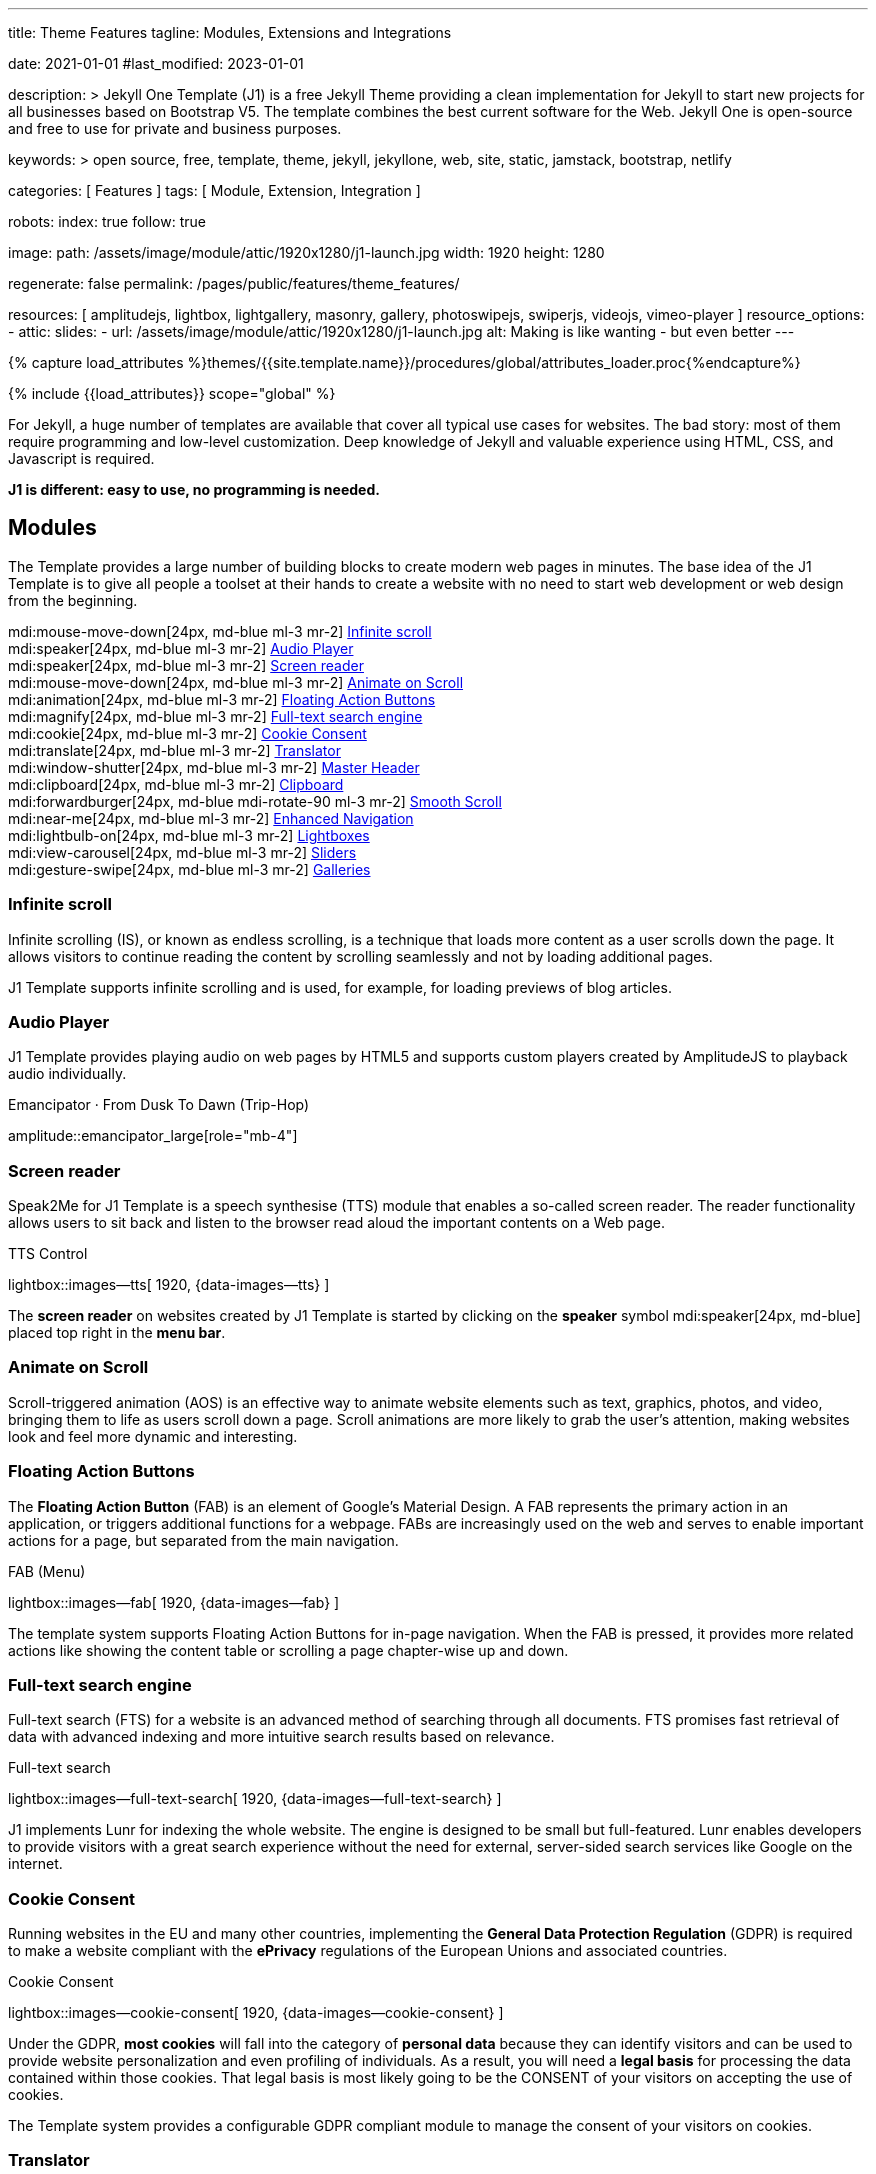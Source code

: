 ---
title:                                  Theme Features
tagline:                                Modules, Extensions and Integrations

date:                                   2021-01-01
#last_modified:                         2023-01-01

description: >
                                        Jekyll One Template (J1) is a free Jekyll Theme providing
                                        a clean implementation for Jekyll to start new projects
                                        for all businesses based on Bootstrap V5.
                                        The template combines the best current software for the Web.
                                        Jekyll One is open-source and free to use for private and
                                        business purposes.

keywords: >
                                        open source, free, template, theme,
                                        jekyll, jekyllone, web, site, static,
                                        jamstack, bootstrap, netlify

categories:                             [ Features ]
tags:                                   [ Module, Extension, Integration ]

robots:
  index:                                true
  follow:                               true

image:
  path:                                 /assets/image/module/attic/1920x1280/j1-launch.jpg
  width:                                1920
  height:                               1280

regenerate:                             false
permalink:                              /pages/public/features/theme_features/

resources:                              [
                                          amplitudejs, lightbox, lightgallery,
                                          masonry, gallery, photoswipejs,
                                          swiperjs, videojs, vimeo-player
                                        ]
resource_options:
  - attic:
      slides:
        - url:                          /assets/image/module/attic/1920x1280/j1-launch.jpg
          alt:                          Making is like wanting - but even better
---

// Page Initializer
// =============================================================================
// Enable the Liquid Preprocessor
:page-liquid:

// Set (local) page attributes here
// -----------------------------------------------------------------------------
// :page--attr:                         <attr-value>
:url-fontawesome--home:                 //fontawesome.com/
:url-roundtrip--mdi-icons:              /pages/public/learn/roundtrip/mdi_icon_font/#material-design-icons

//  Load Liquid procedures
// -----------------------------------------------------------------------------
{% capture load_attributes %}themes/{{site.template.name}}/procedures/global/attributes_loader.proc{%endcapture%}

// Load page attributes
// -----------------------------------------------------------------------------
{% include {{load_attributes}} scope="global" %}


// Page content
// ~~~~~~~~~~~~~~~~~~~~~~~~~~~~~~~~~~~~~~~~~~~~~~~~~~~~~~~~~~~~~~~~~~~~~~~~~~~~~
[role="dropcap"]
For Jekyll, a huge number of templates are available that cover all typical
use cases for websites. The bad story: most of them require programming and
low-level customization. Deep knowledge of Jekyll and valuable experience
using HTML, CSS, and Javascript is required.

*J1 is different: easy to use, no programming is needed.*


// Include sub-documents (if any)
// -----------------------------------------------------------------------------
[role="mt-5"]
== Modules

The Template provides a large number of building blocks to create modern
web pages in minutes. The base idea of the J1 Template is to give all people
a toolset at their hands to create a website with no need to start web
development or web design from the beginning.

mdi:mouse-move-down[24px, md-blue ml-3 mr-2]
<<Infinite scroll>> +
mdi:speaker[24px, md-blue ml-3 mr-2]
<<Audio Player>> +
mdi:speaker[24px, md-blue ml-3 mr-2]
<<Screen reader>> +
mdi:mouse-move-down[24px, md-blue ml-3 mr-2]
<<Animate on Scroll>> +
mdi:animation[24px, md-blue ml-3 mr-2]
<<Floating Action Buttons>> +
mdi:magnify[24px, md-blue ml-3 mr-2]
<<Full-text search engine>> +
mdi:cookie[24px, md-blue ml-3 mr-2]
<<Cookie Consent>> +
mdi:translate[24px, md-blue ml-3 mr-2]
<<Translator>> +
mdi:window-shutter[24px, md-blue ml-3 mr-2]
<<Master Header>> +
mdi:clipboard[24px, md-blue ml-3 mr-2]
<<Clipboard>> +
mdi:forwardburger[24px, md-blue mdi-rotate-90 ml-3 mr-2]
<<Smooth Scroll>> +
mdi:near-me[24px, md-blue ml-3 mr-2]
<<Enhanced Navigation>> +
mdi:lightbulb-on[24px, md-blue ml-3 mr-2]
<<Lightboxes>> +
mdi:view-carousel[24px, md-blue ml-3 mr-2]
<<Sliders>> +
mdi:gesture-swipe[24px, md-blue ml-3 mr-2]
<<Galleries>>

[role="mt-5"]
=== Infinite scroll

Infinite scrolling (IS), or known as endless scrolling, is a technique that
loads more content as a user scrolls down the page. It allows visitors to
continue reading the content by scrolling seamlessly and not by loading
additional pages.

J1 Template supports infinite scrolling and is used, for example, for loading
previews of blog articles.

[role="mt-4"]
=== Audio Player

J1 Template provides playing audio on web pages by HTML5 and supports custom
players created by AmplitudeJS to playback audio individually.

.Emancipator · From Dusk To Dawn (Trip-Hop)
amplitude::emancipator_large[role="mb-4"]


[role="mt-5"]
=== Screen reader

Speak2Me for J1 Template is a speech synthesise (TTS) module that enables a
so-called screen reader. The reader functionality allows users to sit back
and listen to the browser read aloud the important contents on a Web page.

.TTS Control
lightbox::images--tts[ 1920, {data-images--tts} ]

The *screen reader* on websites created by J1 Template is started by
clicking on the *speaker* symbol mdi:speaker[24px, md-blue] placed top
right in the *menu bar*.

[role="mt-5"]
=== Animate on Scroll

Scroll-triggered animation (AOS) is an effective way to animate website
elements such as text, graphics, photos, and video, bringing them to life
as users scroll down a page. Scroll animations are more likely to grab the
user's attention, making websites look and feel more dynamic and
interesting.

[role="mt-5"]
=== Floating Action Buttons

The *Floating Action Button* (FAB) is an element of Google's Material Design.
A FAB represents the primary action in an application, or triggers additional
functions for a webpage. FABs are increasingly used on the web and serves to
enable important actions for a page, but separated from the main navigation.

.FAB (Menu)
lightbox::images--fab[ 1920, {data-images--fab} ]

The template system supports Floating Action Buttons for in-page navigation.
When the FAB is pressed, it provides more related actions like showing the
content table or scrolling a page chapter-wise up and down.

[role="mt-5"]
=== Full-text search engine

Full-text search (FTS) for a website is an advanced method of searching
through all documents. FTS promises fast retrieval of data with advanced
indexing and more intuitive search results based on relevance.

.Full-text search
lightbox::images--full-text-search[ 1920, {data-images--full-text-search} ]

J1 implements Lunr for indexing the whole website. The engine is designed
to be small but full-featured. Lunr enables developers to provide visitors
with a great search experience without the need for external, server-sided
search services like Google on the internet.

[role="mt-5"]
=== Cookie Consent

Running websites in the EU and many other countries, implementing the
*General Data Protection Regulation* (GDPR) is required to make a website
compliant with the *ePrivacy* regulations of the European Unions and
associated countries.

.Cookie Consent
lightbox::images--cookie-consent[ 1920, {data-images--cookie-consent} ]

Under the GDPR, *most cookies* will fall into the category of *personal data*
because they can identify visitors and can be used to provide website
personalization and even profiling of individuals. As a result, you will
need a *legal basis* for processing the data contained within those cookies.
That legal basis is most likely going to be the CONSENT of your visitors on
accepting the use of cookies.

The Template system provides a configurable GDPR compliant module to manage
the consent of your visitors on cookies.

[role="mt-6"]
=== Translator

A Website translation service is useful in a wide range of situations.
In today’s interconnected and global world English is no longer enough.
Most online content is still written in English, while the language is
just ranked 3rd in terms of the highest number of native speakers among all
languages worldwide.

.Native speakers by language
lightbox::lingohub--speakers-by-language[ 1920, {data-lingohub--speakers-by-language} ]

Source: link:{url-lingohub--speakers-by-language}[lingohub.com, {browser-window--new}]

In 2015 it was necessary to support 25 languages to reach 90 percent of the
entire Internet population in their native language. By 2020, a website will
require localization into 48 languages to reach the same proportion of the
global Internet audience.

Localization adapts a website to cultural backgrounds and local languages.
Translation makes it easier for users to browse content and find what they’re
looking for. An excellent user experience and understanding the language are
key for building trust in the content you provide.

.Translator configuration
[source, yaml, role="noclip"]
----
# ------------------------------------------------------------------------------
# ~/_data/modules/translator.yml
# User configuration ssettings for J1 Translator module
#
# Product/Info:
# https://jekyll.one
#
# Copyright (C) 2023-2025 Juergen Adams
#
# J1 Template is licensed under the MIT License.
# See: https://github.com/jekyll-one-org/j1-template/blob/main/LICENSE
# ------------------------------------------------------------------------------

# ------------------------------------------------------------------------------
# Description
#
description:
  title:                                J1 Translator
  scope:                                User settings
  location:                             _data/modules/translator.yml

# ------------------------------------------------------------------------------
# User configuration settings
#
settings:

  # ----------------------------------------------------------------------------
  # GENERAL options
  # ----------------------------------------------------------------------------
  #
  enabled:                              true

  # ----------------------------------------------------------------------------
  # Translator options
  # ----------------------------------------------------------------------------
  translatorName:                       google
  contentLanguage:                      en
  dialogLanguage:                       auto
  translationLanguage:                  de

# ------------------------------------------------------------------------------
# END config
----

J1 integrates the *free* translation service provided by Google Translate
(GT) and the *professional* translation services of Deepl (DT). If you want
to get a larger number of international audiences, translating your site can
help target your global audience more easily and quickly.

.Google Translator
lightbox::images--translator[ 1920, {data-images--translator} ]

GT is fully integrated with the GDPR-compatible Cookie Consent module. If your
visitors do not agree on cookies required to use Google Translate, GT gets
automatically disabled, and all cookies from Google are deleted from the
user's system.

[role="mt-5"]
=== Master Header

The most-top position of a web page is important; this postion is presented to
your vistors very first. The Master Header (Attic) give your reader a first
impression of what is presented on a page.

Attics may contains (dynamic) *Text*, *Images* or *Videos* to support a page
for the content presented.

.Master Header (image-based)
lightbox::images--master-header[ 1920, {data-images--master-header} ]

[role="mt-4"]
=== Clipboard

The clipboard is a special function of the operating system of desktop or
mobile computers that temporarily stores copied text or other data in memory.
Once something is stored in the clipboard, comments, the user can paste the
data to a new location.

[TIP]
====
Click on the *COPY* button (top-right) in the following source code
section.
====

.Clipboard
[source, js]
----
// ---------------------------------------------------------------
// helper functions
// ---------------------------------------------------------------
function styleSheetLoaded(styleSheet) {
  var sheets     = document.styleSheets,
      stylesheet = sheets[(sheets.length - 1)];

  // find CSS file 'styleSheetName' in document
  for(var i in document.styleSheets) {
    if(sheets[i].href && sheets[i].href.indexOf(styleSheet) > -1) {
      return true;;
    }
  }
}
----

J1 integrates the clipboard functionality of your computer system to copy and
paste examples or code elements from a webpage. A clipboard will help your
users a lot to manage the code snippets you’ve provided.

[role="mt-4"]
=== Smooth Scroll

Smooth scrolling (SSR) is an enhanced feature of J1 designed to improve
scrolling and positioning on anchor links. If SSR is enabled, an animated
transition is done for scrolling to headlines (anchor links) and gets
exactly positioned.

[role="mt-4"]
=== Enhanced Navigation

When it comes to the usability of a website, your visitors' focus is on one
important component: the Navigation System. The Navigation System used by
J1 Template is a multi-purpose navigation builder based on the _Bootstrap_ V5
Framework.

.Navigation Module (NAV)
lightbox::images--nav-module[ 1920, {data-images--nav-module} ]

The NAV module for J1 consists of four configurable sub-modules:

* Navigation Bar
* MainMenu
* Quicklinks
* TopSearch

All features are available by configuration, and no programming is needed.

.Configuration example for main menu entry  (navigator_menu.yml)
[source, yaml, role="noclip"]
----
  # ------------------------------------------------------------------------------
  # Menu MANUALS
  #
  - item:                                 Manuals
    sublevel:

      # --------------------------------------------------------------------------
      # Resources
      #
      - title:                            Resources
        icon:                             bread-slice
        dropdown:
          - title:                        Country Flags
            href:                         /pages/public/manuals/resources/country_flags/
            icon:                         flag
          - title:                        MD Color Palette
            href:                         /pages/public/manuals/resources/color_palette/
            icon:                         format-color-fill
----

[role="mt-4"]
=== Lightboxes

A Lightbox is, in general, a helper which displays enlarged, almost
screen-filling versions of images (or videos) while dimming the remainder
of the page. For the J1 Template, two different lightboxes are available:

* Lightbox V2
* LightGallery

The default tool employed by J1 Template is Lightbox V2, a Javascript library
written by Lokesh Dhakar.

.Markup to place a Lightbox V2 (Asciidoc)
[source, apib, role="noclip"]
----
.Lightbox V2
lightbox::lb-example--template-features[ 300, {data-lb-example--template-features}, group ]
----

.Lightbox V2
lightbox::lb-example--template-features[ 300, {data-lb-example--template-features}, group ]

For more complex use cases, like thumbnail gallery previews or video support,
LightGallery can be used alternatively.

.Markup to place a LightGallery (Asciidoc)
[source, apib, role="noclip"]
----
.LightGallery
gallery::jg_old_times[ role="mb-4 wm-800" ]
----

.LightGallery
gallery::jg_old_times[ role="mb-4 wm-800" ]


[role="mt-4"]
=== Sliders

SwiperJS is a Javascript API that creates modern slider shows. All sliders
use hardware-accelerated features like 3D transitions to perform best on modern
devices. SwiperJS-based sliders are intended to be displayed at their best on
all types of websites, such as those viewed on desktop computers, tablets, or
smartphones.

[role="mt-4"]
==== Text Sliders

Swipers are mnainly used for displaying images. Still, the implementation
for the J1 Template supports a lot more *sources* to be displayed as a *slide*.
Simple *text* for example.

.Markup to place a Base Text Slider
[source, apib, role="noclip"]
----
.Base Text Swiper
swiper::swiper_text_base[role="mt-4 mb-5"]
----

.Base Text Swiper
swiper::swiper_text_base[role="mt-4 mb-5"]

A more *emphasized* type of a **text**-based swiper is a *parallax* text
swiper. If you want to *focus* the meaning, this kind of a swiper may be
nteresting. Parallax text sliders can be placed as *banners* on a page.

.Markup to place a Extended Text Swiper
[source, apib, role="noclip"]
----
.Extended Text Swiper · Parallax
swiper::swiper_text_parallax[role="mt-4 mb-5"]
----

.Extended Text Swiper · Parallax
swiper::swiper_text_parallax[role="mt-4 mb-5"]


[role="mt-4"]
==== Image Sliders

Swipers (sliders or carousels) are mainly used for pictures *animated* as a
managed *group*. Find below some examples of using simple (base) swipers for
presenting images using the Swiper App.

Find an example of a *full-width* slider with *pagination* control *enabled*
to browse all images *back* and *forth*. Additionally, the pagination bullets
below the Swiper App indicate how *many* slides (images) the slide show
*contains* for improved usage experience.

.Image Swiper · Full-width + Pagination
swiper::swiper_image_base_full_width_pagination[role="mt-3 mb-4"]

Important statements or topics can be placed on top of an article or
a paragraph to give them better visibility. In one line, you can present
many facts to know animated for the reader's attention within a
*single line*.

.Equal Image Sizes · Captions + Navigation + Pagination
swiper::swiper_image_base_navigation_pagination[role="mt-3 mb-3"]


[role="mt-4"]
=== Galleries

Image and Video Galleries allow you to lay out groups of images or videos
in very different ways. J1 supports JustifiedGallery is a great jQuery plugin
to create responsive, infinite, and high-quality justified image galleries.
The gallery uses a so-called masonry grid layout. It works by placing
elements in an optimal position based on available horizontal and vertical
space. Sort of like mason fitting stones in a wall.

[role="mt-4"]
==== Image Galleries

*Masonry* for J1 is a great tool to create dynamic image galleries. Image
galleries are popular on many websites, and masonry can be a useful tool for
creating dynamic galleries.

By using the Masonry module, you can create a gallery that displays images of
different sizes in an aesthetically pleasing and functional way.

.Grid of Images
masonry::image_fixed_height_lb[role="mt-4 mb-5"]

link:{url-justified-gallery--home}[JustifiedGallery, {browser-window--new}]
is a great _jQuery_ Plugin to create responsive, infinite, and high-quality
justified image galleries. J1 Template combines the Gallery with the lightboxes
supported to enlarge the images of a gallery. See the gallery in action; and
for sure, all that you see is even responsive. Change the size of your current
browser window, by width or height to see what will happen!

// [role="mb-4"]
Pictures you've made are typically not even in size. Images may have the
same size (resolution), but some are orientated landscapes, or others
may be portraits. For that reason, a more powerful gallery is needed to create
so-called justified views.

.Gallery of Images + lightGaller
gallery::jg_mega_cities[role="mt-4 mb-4"]

It works by placing elements in an optimal position based on available
horizontal and vertical space. Sort of like mason fitting stones in a wall.
For sure, you'll have seen it in action all over the Internet.

[role="mt-5"]
==== Video Galleries

Video galleries are collections that display videos organized around a
specific theme, topic, or purpose. The gallery module (lightGallery) for
J1 Template is a fast, modular, and responsive plugin for creating
beautiful-looking, featured image and video galleries.

.Markup to place the Video Gallery
[source, apib, role="noclip"]
----
.YouTube Video · Adele and James Cordon
gallery::jg_video_youtube_james_and_adele[]
----

.YouTube Video · Adele and James Cordon
gallery::jg_video_youtube_james_and_adele[role="mb-4"]


[role="mt-5"]
== Extensions

Frameworks like _Bootstrap_ and Asciidoc are enormously flexible and customizable.
Changing or adding components to frameworks requires a lot of experience. That
is not the idea of J1. Customizations for the base frameworks are prepared,
simple to use, and usable out-of-the-box.

mdi:bootstrap[24px, md-blue ml-3 mr-2]
<<Bootstrap extensions>> +

mdi:format-annotation-plus[24px, md-blue ml-3 mr-2]
<<Asciidoc extensions>> +

mdi:group[24px, md-blue ml-3 mr-2]
<<Banner and Panel>> +

mdi:near-me[24px, md-blue ml-3 mr-2]
<<Blog Navigation>> +

mdi:content-duplicate[24px, md-blue ml-3 mr-2]
<<Sample content>> +

mdi:image[24px, md-blue ml-3 mr-2]
<<Royalty Free Images>>

[role="mt-5"]
=== Bootstrap extensions

A set of Advanced Bootstrap Modals (ABM), based on the free package of Material
Design for Bootstrap, is integrated with the template system. _Bootstrap_
modals are used to add dialogues to your web pages for user notifications.

To improve your visitor’s experience on important information that shouldn’t
be missed. ABMs are a great choice to bring the user’s attention. Using the
J1 Template predefined modal styles, some emotional weight is added to the
information displayed. Ranging from an info level, a simple warning to
critical messages.

Creating a design for responsive HTML tables is challenging. J1 integrates
responsible HTML tables for _Bootstrap_ to be used for Mobile Devices.

.Responsible HTML table (RTable)
[cols="6a,6a", options="header", width="100%", role="rtable mt-3"]
|===
|Variable |Description

|`page.content`
|The content of the Page, rendered or un-rendered
depending upon what Liquid is being processed and what `page` is.

|`page.title`
|The title of the Page.

|`page.date`
|The Date assigned to the Post. This can be overridden in a
Post's front matter by specifying a new date/time in the format
`YYYY-MM-DD HH:MM:SS` (assuming UTC), or `YYYY-MM-DD HH:MM:SS +/-TTTT`
(to specify a time zone using an offset from UTC. e.g.
`2008-12-14 10:30:00 +0900`).
|===


[role="mt-5"]
=== Asciidoc extensions

J1 Template implements a bunch of incubating Ruby-based extensions for
Asciidoctor. Using Asciidoctor extensions, it's easy to integrate lightboxes,
galleries, icon fonts, and other complex elements using Asciidoc tags with
your content pages.

.MDI Icons
[source, noformat, role="noclip"]
----
mdi:home[2x, mdi-pulsed ml-3 mr-2 mb-2] Symbol icon (pulsed)
mdi:font-awesome[2x, ml-3 mr-2 mb-2] Brand icon
mdi:apple[2x, md-indigo ml-3 mr-2] Brand icon (colored)
----

[.result]
====
mdi:home[2x, mdi-pulsed ml-3 mr-2 mb-2] Symbol icon (pulsed) +
mdi:font-awesome[2x, ml-3 mr-2 mb-2] Brand icon +
mdi:apple[2x, md-indigo ml-3 mr-2] Brand icon (colored)
====


[role="mt-5"]
=== Banner and Panel

Banners and panels are complex but configurable building blocks, typically
used for home and landing pages. Examples how to use banners and panels
can be found with the included starter web for the homepage.

.Teaser Banner
lightbox::images--teaser-banner[ 1920, {data-images--teaser-banner} ]


[role="mt-5"]
=== Blog Navigation

To make your Blog Articles available to your vistors, J1 offers an easy to use
navigation module for all your posts. The Blog Post Navigator automatically
generates different views to explore articles by Categoy, Date, or all posts
from an Archive View.

.Blog Post Navigator
lightbox::images--blog-post-navigator[ 1920, {data-images--blog-post-navigator} ]


[role="mt-5"]
=== Block elements

Banners and panels are complex but configurable building blocks, typically
used for home and landing pages. Examples how to use banners and panels
can be found with the included starter web for the homepage.

.Teaser Banner
lightbox::images--teaser-banner[ 1920, {data-images--teaser-banner} ]


[role="mt-5"]
=== Sample content

All pages from the roundtrip section are provided by the starter web
included with the J1 Template. Many real-world examples for your content
could be taken from these pages and are easy to use with your website.

.Example Content (Icon Fonts)
lightbox::images--example-content[ 1920, {data-images--example-content} ]


[role="mt-5"]
=== Royalty Free Images

All images for a *Starter Web*, for example, from the roundtrip section, are
included with J1 Template. All images are taken from Unsplash.com as
*Royalty Free* images and can be used without paying any license fees.


[role="mt-5"]
== Integrations

The Internet of today has changed a lot. The new digital world is called the cloud.
Services out of the cloud is a fast-growing business. J1 Template integrates cloud
services to extend the functionality of a web for commenting features or Bootstrap
themes, for example.

mdi:theme-light-dark[2x, md-blue ml-3 mr-2]
<<Bootstrap Themes>> (Bootswatch) +
mdi:comment[2x, md-blue ml-3 mr-2]
<<Comment providers>> +
mdi:google-analytics[2x, md-blue ml-3 mr-2]
<<Google Analytics>> +
// mdi:google-ads[2x, md-blue ml-3 mr-2]
// <<Google Adsense>>


[role="mt-5"]
=== Bootstrap Themes

The Themes for the template system J1 are based on the free and Open Source
CSS front-end framework _Bootstrap_ of version V5. Using _Bootstrap_ base style
only results in a uniform appearance for the content in terms of the overall
layout, text, tables, and form elements across all modern web browsers
available on the market.

Thanks to the people at link:{url-bootswatch--home}[Bootswatch, {browser-window--new}],
a great set of already prepared _Bootstrap_ stylesheets in various designs are
available on their website. There is no need to start from scratch. Re-define
all the _Bootstrap_ variables, and rebuild the framework files to create a new
theme.

.Bootswatch Themes (Minty)
lightbox::images--bootswatch-themes[ 1920, {data-images--bootswatch-themes} ]

Many different styles are available. What is already available at
link:{url-bootswatch--home}[Bootswatch, {browser-window--new}] is at least a
good base for your modifications: your unique design. J1 integrates all
available themes from _Bootswatch_ with the navigator module.

[role="mt-5"]
=== Comment providers

Comments became an integral part of almost each website on the web. People
want to talk about what they currently read on your web, listen to or see.
And they want it right there, under what they’ve read or seen, not on their
social networks.

J1 Template supports currently two comment providers: Disqus (DQC) and
Hyvor (HVC). The comment interfaces from the supported providers can be
integrated by pure configuration.

.Comments by Hyvor Talk
lightbox::images--comments-hyvor[ 1920, {data-images--comments-hyvor} ]

Enable the provider you want to use and add your access credentials to the
configuration, and you're done. On all posts or pages you want to use for
comments, the comment interface is shown automatically and can be used by
your visitors.

.Comments configuration for Hyvor
[source, yaml, role="noclip"]
----
# ------------------------------------------------------------------------------
# ~/_data/modules/comments.yml
# User configuration settings for J1 Comments Module
#
# Product/Info:
# https://jekyll.one
#
# Copyright (C) 2023-2025 Juergen Adams
#
# J1 Template is licensed under the MIT License.
# See: https://github.com/jekyll-one-org/j1-template/blob/main/LICENSE
# ------------------------------------------------------------------------------

# ------------------------------------------------------------------------------
# Description
#
description:
  title:                                J1 Comments
  scope:                                User settings
  location:                             _data/modules/comments.yml

# ------------------------------------------------------------------------------
# User configuration settings
#
settings:

  # ----------------------------------------------------------------------------
  # GENERAL options
  # ----------------------------------------------------------------------------
  #
  enabled:                              false

  # ----------------------------------------------------------------------------
  # Provider settings
  # ----------------------------------------------------------------------------
  provider:                             hyvor
  site_id:                              your-site-id

# ------------------------------------------------------------------------------
# END config
----

DQC is fully integrated with the GDPR-compatible Cookie Consent module. If
your visitors do not agree on cookies needed for Diqus, DQC gets
automatically disabled, and all related cookies are deleted from the user's
system.

[role="mt-5"]
=== Google Analytics

Google Analytics (GAL) provides access to a massive amount of data related
to how users find and interact with your site. For example, you can see how
many people visited a specific page, how long they remained there, where your
users live, how certain keywords perform, and so forth.

Google Analytics is integrated by pure configuration. Simply enable the
provider and set your your access credentials to the configuration, and
you're done.

.Google Analytics configuration
[source, yaml, role="noclip"]
----
# ------------------------------------------------------------------------------
# ~/_data/modules/analytics.yml
# User configuration settings for J1 Analytics module
#
# Product/Info:
# https://jekyll.one
#
# Copyright (C) 2023-2025 Juergen Adams
#
# J1 Template is licensed under the MIT License.
# See: https://github.com/jekyll-one-org/j1-template/blob/main/LICENSE
# ------------------------------------------------------------------------------

# ------------------------------------------------------------------------------
# Description
#
description:
  title:                                J1 Analytics
  scope:                                User settings
  location:                             _data/modules/analytics.yml

# ------------------------------------------------------------------------------
# User configuration settings
#
settings:

  # ----------------------------------------------------------------------------
  # GENERAL options
  # ----------------------------------------------------------------------------
  #
  enabled:                              false
  skipAllHosts:                         localhost, 127.0.0.1
  trackingID:                           <your-tracking-id>

  # ----------------------------------------------------------------------------
  # Provider settings
  # ----------------------------------------------------------------------------
  google:
    anonymizeIP:                        false

# ------------------------------------------------------------------------------
# END config
----

[role="mb-8"]
GAL is fully integrated with the GDPR-compatible Cookie Consent module.
If your visitors do not agree on cooies for *Analysis*, Google Analytics gets
automatically disabled and all cookies from Google are deleted from the
user's system.

// [role="mt-5"]
// === Google Adsense

// [role="mb-8"]
// Google Adsense (GAD) is integrated by pure configuration. Simply enable the
// provider and set your your access credentials to the configuration, and
// you're done.
